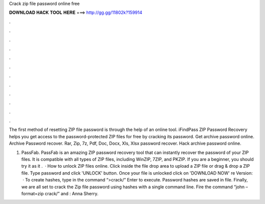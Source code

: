 Crack zip file password online free



𝐃𝐎𝐖𝐍𝐋𝐎𝐀𝐃 𝐇𝐀𝐂𝐊 𝐓𝐎𝐎𝐋 𝐇𝐄𝐑𝐄 ===> http://gg.gg/11802k?159914



.



.



.



.



.



.



.



.



.



.



.



.

The first method of resetting ZIP file password is through the help of an online tool. iFindPass ZIP Password Recovery helps you get access to the password-protected ZIP files for free by cracking its password. Get archive password online. Archive Password recover. Rar, Zip, 7z, Pdf, Doc, Docx, Xls, Xlsx password recover. Hack archive password online.

1) PassFab. PassFab is an amazing ZIP password recovery tool that can instantly recover the password of your ZIP files. It is compatible with all types of ZIP files, including WinZIP, 7ZIP, and PKZIP. If you are a beginner, you should try it as it .  · How to unlock ZIP files online. Click inside the file drop area to upload a ZIP file or drag & drop a ZIP file. Type password and click 'UNLOCK' button. Once your file is unlocked click on 'DOWNLOAD NOW' re Version:   · To create hashes, type in the command “>crack/” Enter to execute. Password hashes are saved in  file. Finally, we are all set to crack the Zip file password using hashes with a single command line. Fire the command “john –format=zip crack/” and : Anna Sherry.
